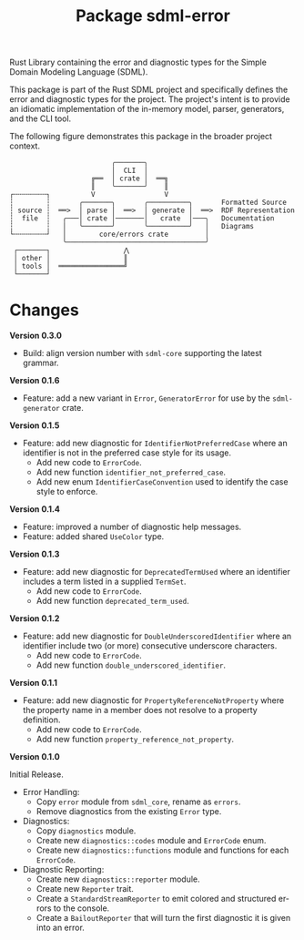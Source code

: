 #+TITLE: Package sdml-error
#+AUTHOR: Simon Johnston
#+EMAIL: johnstonskj@gmail.com
#+LANGUAGE: en
#+STARTUP: overview hidestars inlineimages entitiespretty
#+OPTIONS: author:nil created:nil creator:nil date:nil email:nil num:3 toc:nil

Rust Library containing the error and diagnostic types for the Simple Domain Modeling Language (SDML).

[[https://crates.io/crates/sdml_errors][https://img.shields.io/crates/v/sdml_errors.svg]]
[[https://docs.rs/sdml_errors][https://img.shields.io/docsrs/sdml_errors.svg]]

This package is part of the Rust SDML project and specifically defines the error and diagnostic types for the project.
The project's intent is to provide an idiomatic implementation of the in-memory model, parser, generators, and the CLI tool.

The following figure demonstrates this package in the broader project context.

#+CAPTION: Package Organization
#+BEGIN_EXAMPLE
                         ╭───────╮
                         │  CLI  │
                    ╔══  │ crate │  ══╗
                    ║    ╰───────╯    ║
┌╌╌╌╌╌╌╌╌┐          V                 V
┆        ┆       ╭───────╮       ╭──────────╮       Formatted Source
┆ source ┆  ══>  │ parse │  ══>  │ generate │  ══>  RDF Representation 
┆  file  ┆   ╭───│ crate │───────│   crate  │───╮   Documentation
┆        ┆   │   ╰───────╯       ╰──────────╯   │   Diagrams
└╌╌╌╌╌╌╌╌┘   │        core/errors crate         │
             ╰──────────────────────────────────╯
 ┌───────┐                  ⋀
 │ other │                  ║
 │ tools │  ════════════════╝
 └───────┘
#+END_EXAMPLE

* Changes

*Version 0.3.0*

- Build: align version number with ~sdml-core~ supporting the latest grammar.

*Version 0.1.6*

- Feature: add a new variant in =Error=, =GeneratorError= for use by the =sdml-generator= crate.

*Version 0.1.5*

- Feature: add new diagnostic for =IdentifierNotPreferredCase= where an identifier is not in the preferred case style for
  its usage.
  - Add new code to =ErrorCode=.
  - Add new function =identifier_not_preferred_case=.
  - Add new enum =IdentifierCaseConvention= used to identify the case style to enforce.

*Version 0.1.4*

- Feature: improved a number of diagnostic help messages.
- Feature: added shared =UseColor= type.

*Version 0.1.3*

- Feature: add new diagnostic for =DeprecatedTermUsed= where an identifier includes a term listed in a supplied =TermSet=.
  - Add new code to =ErrorCode=.
  - Add new function =deprecated_term_used=.

*Version 0.1.2*

- Feature: add new diagnostic for =DoubleUnderscoredIdentifier= where an identifier include two (or more) consecutive
  underscore characters.
  - Add new code to =ErrorCode=.
  - Add new function =double_underscored_identifier=.

*Version 0.1.1*

- Feature: add new diagnostic for =PropertyReferenceNotProperty= where the property name in a member does not resolve to a
  property definition.
  - Add new code to =ErrorCode=.
  - Add new function =property_reference_not_property=.

*Version 0.1.0*

Initial Release.

- Error Handling:
  - Copy =error= module from =sdml_core=, rename as =errors=.
  - Remove diagnostics from the existing =Error= type.
- Diagnostics:
  - Copy =diagnostics= module.
  - Create new =diagnostics::codes= module and =ErrorCode= enum.
  - Create new =diagnostics::functions= module and functions for each =ErrorCode=.
- Diagnostic Reporting:
  - Create new =diagnostics::reporter= module.
  - Create new =Reporter= trait.
  - Create a =StandardStreamReporter= to emit colored and structured errors to the console.
  - Create a =BailoutReporter= that will turn the first diagnostic it is given into an error.

